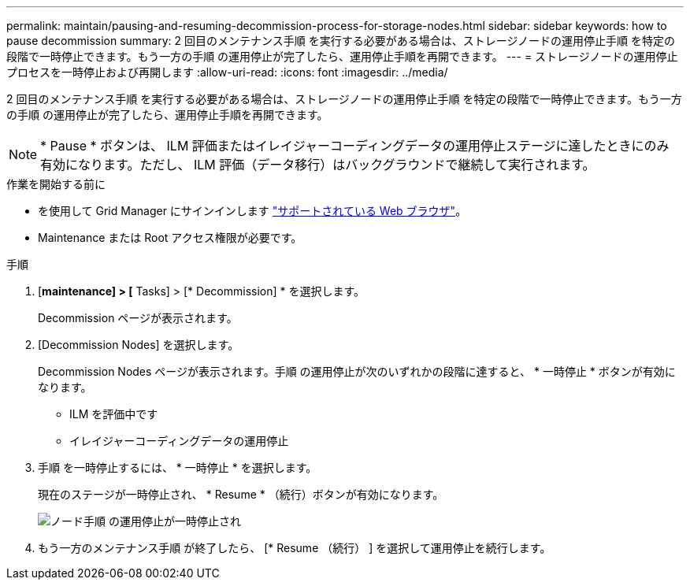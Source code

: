 ---
permalink: maintain/pausing-and-resuming-decommission-process-for-storage-nodes.html 
sidebar: sidebar 
keywords: how to pause decommission 
summary: 2 回目のメンテナンス手順 を実行する必要がある場合は、ストレージノードの運用停止手順 を特定の段階で一時停止できます。もう一方の手順 の運用停止が完了したら、運用停止手順を再開できます。 
---
= ストレージノードの運用停止プロセスを一時停止および再開します
:allow-uri-read: 
:icons: font
:imagesdir: ../media/


[role="lead"]
2 回目のメンテナンス手順 を実行する必要がある場合は、ストレージノードの運用停止手順 を特定の段階で一時停止できます。もう一方の手順 の運用停止が完了したら、運用停止手順を再開できます。


NOTE: * Pause * ボタンは、 ILM 評価またはイレイジャーコーディングデータの運用停止ステージに達したときにのみ有効になります。ただし、 ILM 評価（データ移行）はバックグラウンドで継続して実行されます。

.作業を開始する前に
* を使用して Grid Manager にサインインします link:../admin/web-browser-requirements.html["サポートされている Web ブラウザ"]。
* Maintenance または Root アクセス権限が必要です。


.手順
. [*maintenance] > [* Tasks] > [* Decommission] * を選択します。
+
Decommission ページが表示されます。

. [Decommission Nodes] を選択します。
+
Decommission Nodes ページが表示されます。手順 の運用停止が次のいずれかの段階に達すると、 * 一時停止 * ボタンが有効になります。

+
** ILM を評価中です
** イレイジャーコーディングデータの運用停止


. 手順 を一時停止するには、 * 一時停止 * を選択します。
+
現在のステージが一時停止され、 * Resume * （続行）ボタンが有効になります。

+
image::../media/decommission_nodes_procedure_paused.png[ノード手順 の運用停止が一時停止され]

. もう一方のメンテナンス手順 が終了したら、 [* Resume （続行） ] を選択して運用停止を続行します。

